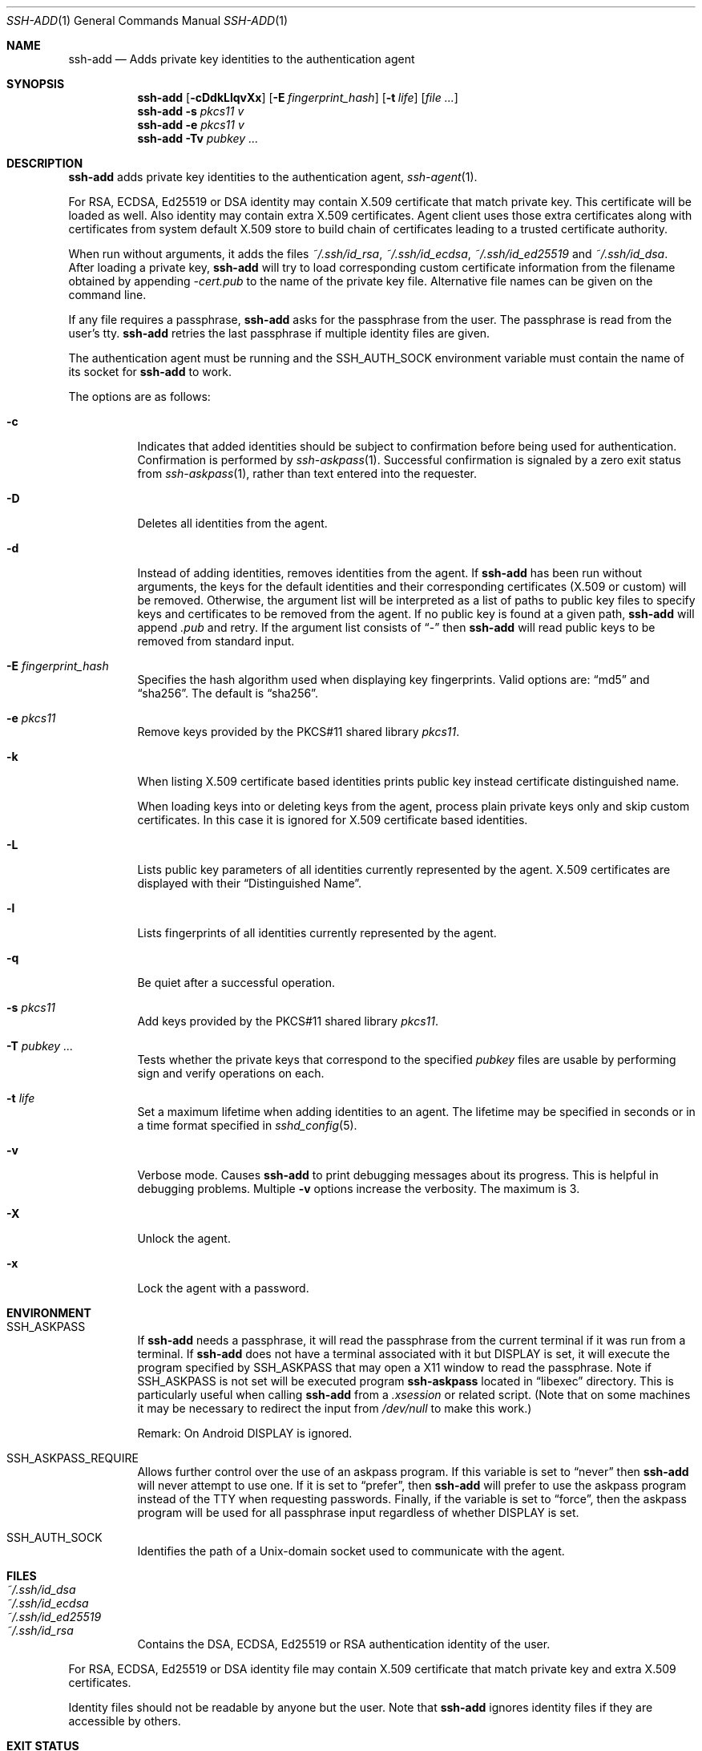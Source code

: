 .\"	$OpenBSD: ssh-add.1,v 1.86 2023/12/19 06:57:34 jmc Exp $
.\"
.\" Author: Tatu Ylonen <ylo@cs.hut.fi>
.\" Copyright (c) 1995 Tatu Ylonen <ylo@cs.hut.fi>, Espoo, Finland
.\"                    All rights reserved
.\"
.\" As far as I am concerned, the code I have written for this software
.\" can be used freely for any purpose.  Any derived versions of this
.\" software must be clearly marked as such, and if the derived work is
.\" incompatible with the protocol description in the RFC file, it must be
.\" called by a name other than "ssh" or "Secure Shell".
.\"
.\"
.\" Copyright (c) 1999,2000 Markus Friedl.  All rights reserved.
.\" Copyright (c) 1999 Aaron Campbell.  All rights reserved.
.\" Copyright (c) 1999 Theo de Raadt.  All rights reserved.
.\" Copyright (c) 2002-2024 Roumen Petrov.  All rights reserved.
.\"
.\" Redistribution and use in source and binary forms, with or without
.\" modification, are permitted provided that the following conditions
.\" are met:
.\" 1. Redistributions of source code must retain the above copyright
.\"    notice, this list of conditions and the following disclaimer.
.\" 2. Redistributions in binary form must reproduce the above copyright
.\"    notice, this list of conditions and the following disclaimer in the
.\"    documentation and/or other materials provided with the distribution.
.\"
.\" THIS SOFTWARE IS PROVIDED BY THE AUTHOR ``AS IS'' AND ANY EXPRESS OR
.\" IMPLIED WARRANTIES, INCLUDING, BUT NOT LIMITED TO, THE IMPLIED WARRANTIES
.\" OF MERCHANTABILITY AND FITNESS FOR A PARTICULAR PURPOSE ARE DISCLAIMED.
.\" IN NO EVENT SHALL THE AUTHOR BE LIABLE FOR ANY DIRECT, INDIRECT,
.\" INCIDENTAL, SPECIAL, EXEMPLARY, OR CONSEQUENTIAL DAMAGES (INCLUDING, BUT
.\" NOT LIMITED TO, PROCUREMENT OF SUBSTITUTE GOODS OR SERVICES; LOSS OF USE,
.\" DATA, OR PROFITS; OR BUSINESS INTERRUPTION) HOWEVER CAUSED AND ON ANY
.\" THEORY OF LIABILITY, WHETHER IN CONTRACT, STRICT LIABILITY, OR TORT
.\" (INCLUDING NEGLIGENCE OR OTHERWISE) ARISING IN ANY WAY OUT OF THE USE OF
.\" THIS SOFTWARE, EVEN IF ADVISED OF THE POSSIBILITY OF SUCH DAMAGE.
.\"
.\" Implement .Dd with the Mdocdate RCS keyword
.rn Dd xD
.de Dd
.ie \\$1$Mdocdate: \{\
.	xD \\$3 \\$2 \\$4
.\}
.el .xD \\$1 \\$2 \\$3 \\$4 \\$5 \\$6 \\$7 \\$8
..
.Dd $Mdocdate: January 9 2024 $
.Dt SSH-ADD 1
.Os
.Sh NAME
.Nm ssh-add
.Nd Adds private key identities to the authentication agent
.Sh SYNOPSIS
.Nm ssh-add
.Op Fl cDdkLlqvXx
.Op Fl E Ar fingerprint_hash
.Op Fl t Ar life
.Op Ar
.Nm ssh-add
.Fl s Ar pkcs11 v
.Nm ssh-add
.Fl e Ar pkcs11 v
.Nm ssh-add
.Fl Tv
.Ar pubkey ...
.Sh DESCRIPTION
.Nm
adds private key identities to the authentication agent,
.Xr ssh-agent 1 .
.Pp
For RSA, ECDSA, Ed25519  or DSA identity may contain X.509 certificate that
match private key. This certificate will be loaded as well.
Also identity may contain extra X.509 certificates.
Agent client uses those extra certificates along with certificates
from system default X.509 store to build chain of certificates
leading to a trusted certificate authority.
.Pp
When run without arguments, it adds the files
.Pa ~/.ssh/id_rsa ,
.Pa ~/.ssh/id_ecdsa ,
.Pa ~/.ssh/id_ed25519
and
.Pa ~/.ssh/id_dsa .
After loading a private key,
.Nm
will try to load corresponding custom certificate information from the
filename obtained by appending
.Pa -cert.pub
to the name of the private key file.
Alternative file names can be given on the command line.
.Pp
If any file requires a passphrase,
.Nm
asks for the passphrase from the user.
The passphrase is read from the user's tty.
.Nm
retries the last passphrase if multiple identity files are given.
.Pp
The authentication agent must be running and the
.Ev SSH_AUTH_SOCK
environment variable must contain the name of its socket for
.Nm
to work.
.Pp
The options are as follows:
.Bl -tag -width Ds
.It Fl c
Indicates that added identities should be subject to confirmation before
being used for authentication.
Confirmation is performed by
.Xr ssh-askpass 1 .
Successful confirmation is signaled by a zero exit status from
.Xr ssh-askpass 1 ,
rather than text entered into the requester.
.It Fl D
Deletes all identities from the agent.
.It Fl d
Instead of adding identities, removes identities from the agent.
If
.Nm
has been run without arguments, the keys for the default identities and
their corresponding certificates (X.509 or custom) will be removed.
Otherwise, the argument list will be interpreted as a list of paths to
public key files to specify keys and certificates to be removed from the agent.
If no public key is found at a given path,
.Nm
will append
.Pa .pub
and retry.
If the argument list consists of
.Dq -
then
.Nm
will read public keys to be removed from standard input.
.It Fl E Ar fingerprint_hash
Specifies the hash algorithm used when displaying key fingerprints.
Valid options are:
.Dq md5
and
.Dq sha256 .
The default is
.Dq sha256 .
.It Fl e Ar pkcs11
Remove keys provided by the PKCS#11 shared library
.Ar pkcs11 .
.It Fl k
When listing X.509 certificate based identities prints public key
instead certificate distinguished name.
.Pp
When loading keys into or deleting keys from the agent, process plain private
keys only and skip custom certificates.
In this case it is ignored for X.509 certificate based identities.
.It Fl L
Lists public key parameters of all identities currently represented
by the agent.
X.509 certificates are displayed with their
.Dq "Distinguished Name" .
.It Fl l
Lists fingerprints of all identities currently represented by the agent.
.It Fl q
Be quiet after a successful operation.
.It Fl s Ar pkcs11
Add keys provided by the PKCS#11 shared library
.Ar pkcs11 .
.It Fl T Ar pubkey ...
Tests whether the private keys that correspond to the specified
.Ar pubkey
files are usable by performing sign and verify operations on each.
.It Fl t Ar life
Set a maximum lifetime when adding identities to an agent.
The lifetime may be specified in seconds or in a time format
specified in
.Xr sshd_config 5 .
.It Fl v
Verbose mode.
Causes
.Nm
to print debugging messages about its progress.
This is helpful in debugging problems.
Multiple
.Fl v
options increase the verbosity.
The maximum is 3.
.It Fl X
Unlock the agent.
.It Fl x
Lock the agent with a password.
.El
.Sh ENVIRONMENT
.Bl -tag -width Ds
.It Ev SSH_ASKPASS
If
.Nm
needs a passphrase, it will read the passphrase from the current
terminal if it was run from a terminal.
If
.Nm
does not have a terminal associated with it but
.Ev DISPLAY
is set, it will execute the program specified by
.Ev SSH_ASKPASS
that may open a X11 window to read the passphrase.
Note if
.Ev SSH_ASKPASS
is not set will be executed program
.Nm ssh-askpass
located in
.Dq libexec
directory.
This is particularly useful when calling
.Nm
from a
.Pa .xsession
or related script.
(Note that on some machines it
may be necessary to redirect the input from
.Pa /dev/null
to make this work.)
.Pp
Remark: On Android
.Ev DISPLAY
is ignored.
.It SSH_ASKPASS_REQUIRE
Allows further control over the use of an askpass program.
If this variable is set to
.Dq never
then
.Nm
will never attempt to use one.
If it is set to
.Dq prefer ,
then
.Nm
will prefer to use the askpass program instead of the TTY when requesting
passwords.
Finally, if the variable is set to
.Dq force ,
then the askpass program will be used for all passphrase input regardless
of whether
.Ev DISPLAY
is set.
.It Ev SSH_AUTH_SOCK
Identifies the path of a
.Ux Ns -domain
socket used to communicate with the agent.
.El
.Sh FILES
.Bl -tag -width Ds -compact
.It Pa ~/.ssh/id_dsa
.It Pa ~/.ssh/id_ecdsa
.It Pa ~/.ssh/id_ed25519
.It Pa ~/.ssh/id_rsa
Contains the DSA, ECDSA, Ed25519 or RSA authentication identity of the user.
.El
.Pp
For RSA, ECDSA, Ed25519 or DSA identity file may contain X.509 certificate that
match private key and extra X.509 certificates.
.Pp
Identity files should not be readable by anyone but the user.
Note that
.Nm
ignores identity files if they are accessible by others.
.Sh EXIT STATUS
Exit status is 0 on success, 1 if the specified command fails,
and 2 if
.Nm
is unable to contact the authentication agent.
.Sh SEE ALSO
.Xr ssh 1 ,
.Xr ssh-agent 1 ,
.Xr ssh-askpass 1 ,
.Xr ssh-keygen 1 ,
.Xr sshd 8
.Sh AUTHORS
PKIX-SSH is a derivative of the original and free
ssh 1.2.12 release by Tatu Ylonen.
Aaron Campbell, Bob Beck, Markus Friedl, Niels Provos,
Theo de Raadt and Dug Song
removed many bugs, re-added newer features and
created OpenSSH.
Markus Friedl contributed the support for SSH
protocol versions 1.5 and 2.0.
Roumen Petrov contributed support for X.509 certificates.
